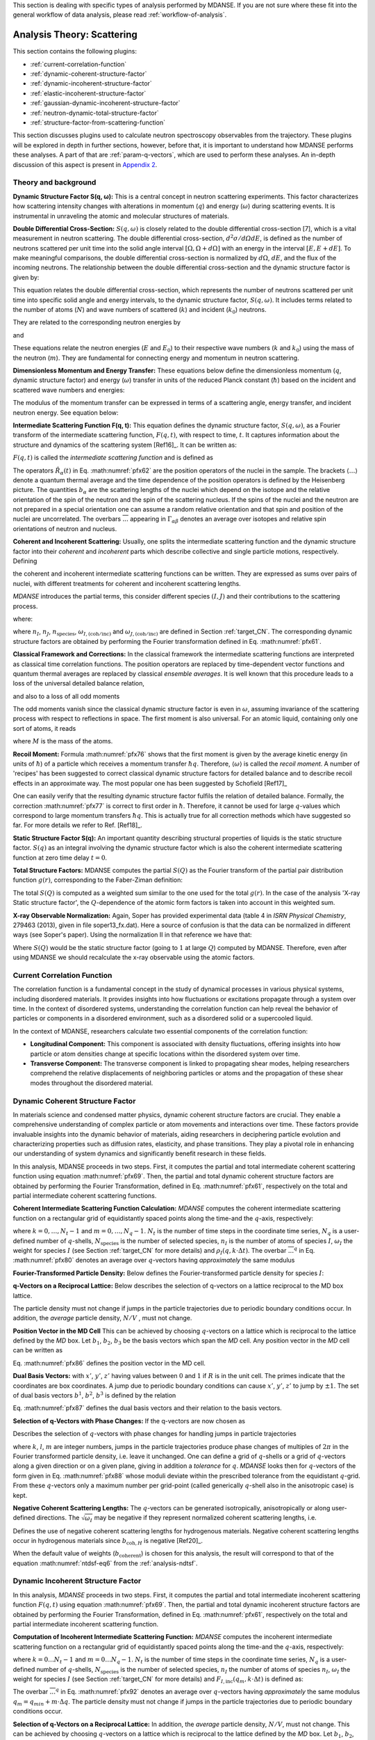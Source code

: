 
This section is dealing with specific types of analysis performed by
MDANSE. If you are not sure where these fit into the general workflow
of data analysis, please read :ref:`workflow-of-analysis`.

Analysis Theory: Scattering
===========================

This section contains the following plugins:

-  :ref:`current-correlation-function`
-  :ref:`dynamic-coherent-structure-factor`
-  :ref:`dynamic-incoherent-structure-factor`
-  :ref:`elastic-incoherent-structure-factor`
-  :ref:`gaussian-dynamic-incoherent-structure-factor`
-  :ref:`neutron-dynamic-total-structure-factor`
-  :ref:`structure-factor-from-scattering-function`

This section discusses plugins used
to calculate neutron spectroscopy observables from the trajectory.
These plugins will be explored in depth in further sections, however,
before that, it is important to understand how MDANSE performs these
analyses. A part of that are :ref:`param-q-vectors`, which
are used to perform these analyses. An in-depth discussion of this
aspect is present in `Appendix 2 <#_Appendix_2>`__.

.. _scattering_theory:

Theory and background
'''''''''''''''''''''
**Dynamic Structure Factor S(q, ω):** This is a central
concept in neutron scattering experiments. This factor characterizes how
scattering intensity changes with alterations in momentum (:math:`q`) and energy (:math:`\omega`)
during scattering events. It is instrumental in unraveling the atomic and
molecular structures of materials.

**Double Differential Cross-Section:** :math:`S(q, \omega)` is closely related to the
double differential cross-section [7], which is a vital measurement in neutron
scattering. The double differential cross-section, :math:`{d^{2}{\sigma/\mathit{d\Omega
dE}}}`, is defined as the number of
neutrons scattered per unit time into the solid angle interval
:math:`{\left\lbrack {\Omega, {\Omega + d}\Omega} \right\rbrack}` with an
energy in the interval :math:`{\left\lbrack {E, {E + d}E} \right\rbrack}`. To make meaningful comparisons, the double differential cross-section
is normalized by :math:`d\Omega`, :math:`dE`, and the flux of the incoming neutrons. The relationship
between the double differential cross-section and the dynamic structure factor
is given by:

.. math::
   :label: pfx55

   {{\frac{d^{2}\sigma}{d\Omega\mathit{dE}} = N}\cdot\frac{k}{k_{0}}S\left( {q,\omega} \right).}

This equation relates the double differential cross-section, which represents
the number of neutrons scattered per unit time into specific solid angle and
energy intervals, to the dynamic structure factor, :math:`S(q, \omega)`. It includes terms
related to the number of atoms (:math:`N`) and wave numbers of scattered (:math:`k`) and
incident (:math:`k_0`) neutrons.

They are related to the corresponding neutron energies by

.. math::
   :label: pfx56
   
   {E = \hbar^{2}}k^{2}\text{/}2m

\ and

.. math::
   :label: pfx57
   
   {E_{0} = \hbar^{2}}k_{0}^{2}\text{/}2m


These equations relate the neutron energies (:math:`E` and :math:`E_0`) to their respective wave
numbers (:math:`k` and :math:`k_0`) using the mass of the neutron (:math:`m`). They are fundamental for
connecting energy and momentum in neutron scattering.

**Dimensionless Momentum and Energy Transfer:** These equations below define the
dimensionless momentum (:math:`q`, dynamic structure factor) and energy (:math:`\omega`) transfer in
units of the reduced Planck constant (:math:`\hbar`) based on the incident and scattered
wave numbers and energies:

.. math::
   :label: pfx58

   {{q = \frac{k_{0} - k}{\hbar}},}

.. math::
   :label: pfx59

   {{\omega = \frac{E_{0} - E}{\hbar}}.}

The modulus of the momentum transfer can be expressed in terms of a scattering
angle, energy transfer, and incident neutron energy. See equation below:

.. math::
   :label: pfx60

   {{\vert q \vert = \vert k_{0} \vert \sqrt{{2 - \frac{\mathit{\hbar\omega}}{E_{0}} - 2}\cos{\theta\sqrt{1 - \frac{\mathit{\hbar\omega}}{E_{0}}}}}}.}


**Intermediate Scattering Function F(q, t):**
This equation defines the dynamic structure factor, :math:`S(q, \omega)`, as a Fourier
transform of the intermediate scattering function, :math:`F(q, t)`, with respect to
time, :math:`t`. It captures information about the structure and dynamics of the
scattering system [Ref16]_. It can be written as:

.. math::
   :label: pfx61

   {S{\left( {q,\omega} \right) = \frac{1}{2\pi}}{\int\limits_{- \infty}^{+ \infty}\mathit{dt}}\exp\left\lbrack {{- i}\omega t} \right\rbrack F\left( {q,t} \right).}

:math:`F(q, t)` is called the *intermediate scattering function* and is defined as

.. math::
   :label: pfx62

   {\text{F}{\left( {q,t} \right) = {\sum\limits_{\alpha,\beta}{\Gamma_{\mathit{\alpha\beta}}\left\langle {\exp\left\lbrack {{- i}q\cdot\hat{R}_{\alpha}(0)} \right\rbrack\exp\left\lbrack {iq\cdot\hat{R}_{\beta}(t)} \right\rbrack} \right\rangle}}},}

.. math::
   :label: pfx63

   {{\Gamma_{\mathit{\alpha\beta}} = \frac{1}{N}}\left\lbrack {\overline{b_{\alpha}}{\overline{b_{\beta}} + \delta_{\mathit{\alpha\beta}}}\left( {\overline{b_{\alpha}^{2}} - {\overline{b_{\alpha}}}^{2}} \right)} \right\rbrack.}

The operators :math:`\hat{R}_{\alpha}(t)`
in Eq. :math:numref:`pfx62` are the position
operators of the nuclei in the sample. The brackets
:math:`\langle\ldots\rangle`
denote a quantum thermal average and the time dependence of the position
operators is defined by the Heisenberg picture. The quantities
:math:`b_{\alpha}` are the scattering lengths of the nuclei
which depend on the isotope and
the relative orientation of the spin of the neutron and the spin of the
scattering nucleus. If the spins of the nuclei and the neutron are not
prepared in a special orientation one can assume a random relative
orientation and that spin and position of the nuclei are uncorrelated.
The overbars :math:`\overline{...}` appearing in :math:`{\Gamma_{\mathit{\alpha\beta}}}`
denotes an average over isotopes and relative spin orientations of
neutron and nucleus.

**Coherent and Incoherent Scattering:**
Usually, one splits the intermediate scattering function and the dynamic
structure factor into their *coherent* and *incoherent* parts which
describe collective and single particle motions, respectively. Defining

.. math::
   :label: pfx65

   {b_{\alpha,\mathrm{coh}}\doteq\overline{b_{\alpha}},}

.. math::
   :label: pfx66

   {b_{\alpha,\mathrm{inc}}\doteq\sqrt{\overline{b_{\alpha}^{2}} - {\overline{b_{\alpha}}}^{2}},}

the coherent and incoherent intermediate scattering functions can be
written. They are expressed as sums over pairs of nuclei, with different
treatments for coherent and incoherent scattering lengths.

.. math::
   :label: pfx67

   {\text{F}_{\text{coh}}{\left( {q,t} \right) = \frac{1}{N}}{\sum\limits_{\alpha,\beta}b_{\alpha,\mathrm{coh}}}b_{\beta,\mathrm{coh}}\left\langle {\exp\left\lbrack {{- i}q\cdot\hat{R}_{\alpha}(0)} \right\rbrack\exp\left\lbrack {iq\cdot\hat{R}_{\beta}(t)} \right\rbrack} \right\rangle,}

.. math::
   :label: pfx68

   {\text{F}_{\text{inc}}{\left( {q,t} \right) = \frac{1}{N}}{\sum\limits_{\alpha}{b_{\alpha,\mathrm{inc}}^{2}\left\langle {\exp\left\lbrack {{- i}q\cdot\hat{R}_{\alpha}(0)} \right\rbrack\exp\left\lbrack {iq\cdot\hat{R}_{\alpha}(t)} \right\rbrack} \right\rangle}}.}

*MDANSE* introduces the partial terms, this consider different species :math:`(I, J)` and their contributions to the scattering process.

.. math::
   :label: pfx69

   {\text{F}_{\text{coh}}{\left( {q,t} \right) = \sum\limits_{I,J\geq I}^{N_{\mathrm{species}}}}\sqrt{n_{I}n_{J}\omega_{I,\text{coh}}\omega_{J,\text{coh}}}F_{\mathit{IJ},\text{coh}}\left( {q,t} \right),}

.. math::
   :label: pfx70

   {\text{F}_{\text{inc}}{\left( {q,t} \right) = {\sum\limits_{I = 1}^{N_{\mathrm{species}}}{n_{I}\omega_{I,\text{inc}}F_{I,\text{inc}}\left( {q,t} \right)}}}}

where:

.. math::
   :label: pfx71

   {\text{F}_{\mathit{IJ},\text{coh}}{\left( {q,t} \right) = \frac{1}{\sqrt{n_{I}n_{J}}}}{\sum\limits_{\alpha}^{n_{I}}{\sum\limits_{\beta}^{n_{J}}\left\langle {\exp\left\lbrack {{- i}q\cdot\hat{R}_{\alpha}\left( t_{0} \right)} \right\rbrack\exp\left\lbrack {iq\cdot\hat{R}_{\beta}\left( {t_{0} + t} \right)} \right\rbrack} \right\rangle_{t_{0}}}},}

.. math::
   :label: pfx72

   {\text{F}_{I,\text{inc}}{\left( {q,t} \right) = \frac{1}{n_{I}}}{\sum\limits_{\alpha = 1}^{n_{I}}\left\langle {\exp\left\lbrack {{- i}q\cdot\hat{R}_{\alpha}\left( t_{0} \right)} \right\rbrack\exp\left\lbrack {iq\cdot\hat{R}_{\alpha}\left( {t_{0} + t} \right)} \right\rbrack} \right\rangle_{t_{0}}}.}

where :math:`n_I`, :math:`n_J`, :math:`n_{\mathrm{species}}`, :math:`\omega_{I,(\mathrm{coh}/\mathrm{inc})}`
and :math:`\omega_{J,(\mathrm{coh}/\mathrm{inc})}` are defined in Section :ref:`target_CN`. The corresponding dynamic structure factors are obtained by performing
the Fourier transformation defined in Eq. :math:numref:`pfx61`.


**Classical Framework and Corrections:**
In the classical framework the intermediate scattering functions are
interpreted as classical time correlation functions. The position
operators are replaced by time-dependent vector functions and quantum
thermal averages are replaced by classical *ensemble averages*. It is
well known that this procedure leads to a loss of the universal detailed
balance relation,

.. math::
   :label: pfx74

   {\text{S}{\left( {q,\omega} \right) = \exp}\left\lbrack {\beta\hbar\omega} \right\rbrack\text{S}\left( {{- q}{, - \omega}} \right),}

and also to a loss of all odd moments

.. math::
   :label: pfx75

   {\left\langle \omega^{2{n + 1}} \right\rangle\doteq{\int\limits_{- \infty}^{+ \infty}{d\omega}}\omega^{2{n + 1}}S\left( {q,\omega} \right) \qquad {n = 1,2},\ldots.}

The odd moments vanish since the classical dynamic structure factor is
even in :math:`\omega`, assuming invariance of the scattering process with respect to
reflections in space. The first moment is also universal. For an atomic
liquid, containing only one sort of atoms, it reads

.. math::
   :label: pfx76

   {{\left\langle \omega \right\rangle = \frac{\hbar q^{2}}{2M}},}

where :math:`M` is the mass of the atoms.

**Recoil Moment:** Formula :math:numref:`pfx76` shows that the
first moment is given by the average kinetic energy (in units of
:math:`\hbar`) of a particle which receives a momentum transfer
:math:`\hbar q`. Therefore,
:math:`\langle\omega\rangle`
is called the *recoil moment*. A number of 'recipes' has been suggested
to correct classical dynamic structure factors for detailed balance and
to describe recoil effects in an approximate way. The most popular one
has been suggested by Schofield [Ref17]_

.. math::
   :label: pfx77

   {{\text{S}\left( {q,\omega} \right)\approx\exp\left\lbrack \frac{\beta\hbar\omega}{2} \right\rbrack}_{}\text{S}_{\mathrm{cl}}\left( {q,\omega} \right)}

One can easily verify that the resulting dynamic structure factor
fulfils the relation of detailed balance. Formally, the correction :math:numref:`pfx77`
is correct to first order in :math:`\hbar`. Therefore, it cannot be used
for large :math:`q`-values which correspond to large momentum transfers
:math:`\hbar q`. This is actually true for all correction
methods which have suggested
so far. For more details we refer to Ref.
[Ref18]_.


**Static Structure Factor S(q):** An important quantity describing structural properties of liquids is the
static structure factor. :math:`S(q)` as an integral involving the
dynamic structure factor which is also the coherent intermediate scattering function
at zero time delay :math:`t = 0`.

.. math::
   :label: pfx73

   {\text{S}(q)\doteq{\int\limits_{- \infty}^{+ \infty}{d\omega}}\,\text{S}_{\mathrm{coh}}\left( {q,\omega} \right) = \text{F}_{\mathrm{coh}}\left( {q,0} \right).}

**Total Structure Factors:** MDANSE computes the partial :math:`S(Q)` as the Fourier transform of the
partial pair distribution function :math:`g(r)`, corresponding to the Faber-Ziman definition:

.. math::
   :label: pfx78
   
   {S_{\alpha\beta}(Q) = 1 + \frac{4\pi\rho_0}{Q}\int\limits_{0}^{\infty}{dr \, r \sin(Qr) \left\lbrack {g_{\alpha\beta}}(r)-1 \right\rbrack}}

The total :math:`S(Q)` is computed as a weighted sum similar to the one used for
the total :math:`g(r)`. In the case of the analysis 'X-ray Static structure
factor', the :math:`Q`-dependence of the atomic form factors is taken into
account in this weighted sum.

**X-ray Observable Normalization:** Again, Soper has provided experimental data (table 4 in *ISRN Physical
Chemistry*, 279463 (2013), given in file soper13_fx.dat). Here a source
of confusion is that the data can be normalized in different ways (see
Soper's paper). Using the normalization II in that reference we have
that:

.. math::
   :label: pfx79
   
    D_{x}{(Q) = \frac{\sum\limits_{\mathit{\alpha\beta}\geq\alpha}{\left( {2 - \delta_{\mathit{\alpha\beta}}} \right) c_{\alpha}c_{\beta}f_{\alpha}{(Q)}f_{\beta}{(Q)}\left\lbrack {S_{\mathit{\alpha\beta}}{(Q) - 1}} \right\rbrack}}{\sum\limits_{\alpha}{c_{\alpha}f_{\alpha}^{2}{(Q)}}} = \left\lbrack {S{(Q) - 1}} \right\rbrack}\frac{\sum\limits_{\mathit{\alpha\beta}}{c_{\alpha}c_{\beta}f_{\alpha}{(Q)}f_{\beta}{(Q)}}}{\sum\limits_{\alpha}{c_{\alpha}f_{\alpha}^{2}{(Q)}}}

Where :math:`S(Q)` would be the static structure factor (going to :math:`1` at large :math:`Q`)
computed by MDANSE. Therefore, even after using MDANSE we should
recalculate the x-ray observable using the atomic factors.

.. _current-correlation-function:

Current Correlation Function
''''''''''''''''''''''''''''

The correlation function is a fundamental concept in the study of dynamical
processes in various physical systems, including disordered materials. It
provides insights into how fluctuations or excitations propagate through a
system over time. In the context of disordered systems, understanding the
correlation function can help reveal the behavior of particles or components
in a disordered environment, such as a disordered solid or a supercooled
liquid.

In the context of MDANSE, researchers calculate two essential components
of the correlation function:

- **Longitudinal Component:** This component is associated with density
  fluctuations, offering insights into how particle or atom densities change
  at specific locations within the disordered system over time.

- **Transverse Component:** The transverse component is linked to propagating
  shear modes, helping researchers comprehend the relative displacements of
  neighboring particles or atoms and the propagation of these shear modes
  throughout the disordered material.

.. _dynamic-coherent-structure-factor:

Dynamic Coherent Structure Factor
'''''''''''''''''''''''''''''''''
In materials science and condensed matter physics, dynamic coherent structure
factors are crucial. They enable a comprehensive understanding of complex
particle or atom movements and interactions over time. These factors provide
invaluable insights into the dynamic behavior of materials, aiding researchers in
deciphering particle evolution and characterizing properties such as diffusion
rates, elasticity, and phase transitions. They play a pivotal role in enhancing
our understanding of system dynamics and significantly benefit research in these
fields.

In this analysis, MDANSE proceeds in two steps. First, it computes the partial
and total intermediate coherent scattering function using equation
:math:numref:`pfx69`. Then, the partial and total dynamic coherent structure
factors are obtained by performing the Fourier Transformation, defined in Eq.
:math:numref:`pfx61`, respectively on the total and partial intermediate
coherent scattering functions.

**Coherent Intermediate Scattering Function Calculation:**
*MDANSE* computes the coherent intermediate scattering function on a
rectangular grid of equidistantly spaced points along the time-and the
:math:`q`-axis, respectively:

.. math::
   :label: pfx80
   
   {{F}_{\text{coh}}\left( {q_{m},k\cdot\Delta t} \right)\doteq{\sum\limits_{{I = 1},J\geq I}^{N_{\mathrm{species}}}\sqrt{n_{I}n_{J}\omega_{I,\text{com}}\omega_{I,\text{com}}}}{\overline{\left\langle {\rho_{I}\left( {{-q},0} \right)\rho_{J}\left( {q,k\cdot\Delta t} \right)} \right\rangle}}^{q},}

where :math:`{k = 0},\ldots,{N_{t} - 1}` and :math:`{m = 0},\ldots,{N_{q} - 1}`.
:math:`N_t` is the number of time steps in the coordinate time series,
:math:`N_q` is a user-defined number of :math:`q`-shells,
:math:`N_{\mathrm{species}}` is the number of selected species, :math:`n_{I}`
is the number of atoms of species :math:`I`, :math:`\omega_{I}` the weight
for species :math:`I` (see Section :ref:`target_CN` for more details)
and :math:`{\rho_{I}( {q,k\cdot\Delta t})}`. The overbar
:math:`{\overline{...}}^{q}` in Eq. :math:numref:`pfx80` denotes an average
over :math:`q`-vectors having *approximately* the same modulus

**Fourier-Transformed Particle Density:** Below defines
the Fourier-transformed particle density for species :math:`I`:

.. math::
   :label: pfx83

   {\rho_{I}{\left( {q,k\cdot\Delta t} \right) = \sum\limits_{\alpha}^{n_{I}}}\exp\left\lbrack {\mathit{iq}\cdot R_{\alpha}\left( {k\cdot\Delta t} \right)} \right\rbrack.}


**q-Vectors on a Reciprocal Lattice:** Below describes the selection of q-vectors on a lattice reciprocal to the MD box lattice.

.. math::
   :label: pfx85
   
   {{q_{m} = {q_{\mathit{\min}} + m}}\cdot\Delta q}


The particle density must not change if jumps in the particle
trajectories due to periodic boundary conditions occur. In addition, the
*average* particle density, :math:`N/V` , must not change. 

**Position Vector in the MD Cell** This can be achieved by choosing :math:`q`-vectors on a
lattice which is reciprocal to the lattice defined by the *MD* box. Let
:math:`b_1`, :math:`b_2`, :math:`b_3` be the basis vectors
which span the *MD* cell. Any position vector in the *MD* cell can be
written as

.. math::
   :label: pfx86

   {{R = x^{'}}{b_{1} + y^{'}}{b_{2} + z^{'}}b_{3},}

Eq. :math:numref:`pfx86` defines the position vector in the MD cell.

**Dual Basis Vectors:** with :math:`x'`, :math:`y'`, :math:`z'` having
values between :math:`0` and :math:`1` if :math:`R` is in the unit cell.
The primes indicate that the coordinates are box coordinates. A jump due
to periodic boundary conditions can cause :math:`x'`, :math:`y'`,
:math:`z'` to jump by :math:`\pm1`. The set of dual basis
vectors :math:`b^1`, :math:`b^2`, :math:`b^3` is defined by
the relation

.. math::
   :label: pfx87

   {b_{i}{b^{j} = \delta_{i}^{j}}.}

Eq. :math:numref:`pfx87` defines the dual basis vectors and
their relation to the basis vectors.

**Selection of q-Vectors with Phase Changes:** If the q-vectors are now chosen as

.. math::
   :label: pfx88

   {{q = 2}\pi\left( {k{b^{1} + l}{b^{2} + m}b^{3}} \right),}

Describes the selection of :math:`q`-vectors with phase changes for
handling jumps in particle trajectories

where :math:`k`, :math:`l`, :math:`m` are integer numbers, jumps in the particle trajectories
produce phase changes of multiples of :math:`2\pi` in the Fourier transformed
particle density, i.e. leave it unchanged. One can define a grid of
:math:`q`-shells or a grid of :math:`q`-vectors along a given direction or on a
given plane, giving in addition a *tolerance* for :math:`q`. *MDANSE* looks
then for :math:`q`-vectors of the form given in Eq. :math:numref:`pfx88` whose moduli
deviate within the prescribed tolerance from the equidistant :math:`q`-grid.
From these :math:`q`-vectors only a maximum number per grid-point (called
generically :math:`q`-shell also in the anisotropic case) is kept.

**Negative Coherent Scattering Lengths:** The :math:`q`-vectors can be generated isotropically, anisotropically or along
user-defined directions. The :math:`\sqrt{\omega_{I}}` may be negative
if they represent normalized coherent scattering
lengths, i.e.

.. math::
   :label: pfx89

   {{\sqrt{\omega_{I}} = \frac{b_{I,\text{coh}}}{\sqrt{\sum\limits_{I = 1}^{N_{\mathrm{species}}}{n_{I}b_{I,\text{coh}}^{2}}}}}.}

Defines the use of negative coherent scattering lengths for hydrogenous materials.
Negative coherent scattering lengths occur in hydrogenous materials
since :math:`b_{\mathrm{coh},H}` is negative [Ref20]_.

When the default value of weights (:math:`b_{\mathrm{coherent}}`) is chosen for this
analysis, the result will correspond to that of the equation :math:numref:`ntdsf-eq6`
from the :ref:`analysis-ndtsf`.

.. _dynamic-incoherent-structure-factor:

Dynamic Incoherent Structure Factor
'''''''''''''''''''''''''''''''''''
                      
In this analysis, *MDANSE* proceeds in two steps. First, it computes
the partial and total intermediate incoherent scattering function
:math:`F(q, t)` using equation :math:numref:`pfx69`. Then, the
partial and total dynamic incoherent structure factors are obtained by
performing the Fourier Transformation, defined in Eq. :math:numref:`pfx61`,
respectively on the total and partial intermediate incoherent
scattering function.

**Computation of Incoherent Intermediate Scattering Function:** *MDANSE* computes the incoherent intermediate scattering function on a
rectangular grid of equidistantly spaced points along the time-and the
:math:`q`-axis, respectively:

.. math::
   :label: pfx90

   {\text{F}_{\text{inc}}\left( {q_{m},k\cdot\Delta t} \right)\doteq{\sum\limits_{I = 1}^{N_{\mathrm{species}}}{n_{I}\omega_{I,\text{inc}}}}\text{F}_{I,\text{inc}}\left( {q_{m},k\cdot\Delta t} \right)}


where :math:`{k = 0}\ldots{N_{t} - 1}` and :math:`{m = 0}\ldots{N_{q} - 1}`. :math:`N_t`
is the number of time steps in the coordinate time series, :math:`N_q`
is a user-defined number of :math:`q`-shells, :math:`N_{\mathrm{species}}`
is the number of selected species, :math:`n_I` the
number of atoms of species :math:`n_I`, :math:`\omega_{I}` the weight for species :math:`I`
(see Section :ref:`target_CN` for more details) and :math:`{F_{I,\text{inc}}\left( {q_{m},k\cdot\Delta t} \right)}`
is defined as:

.. math::
   :label: pfx92

   {\text{F}_{I,\mathrm{inc}}{\left( {q_{m},k\cdot\Delta t} \right) = \sum\limits_{\alpha = 1}^{n_{I}}}{\overline{\left\langle {\exp\left\lbrack {{-i}q\cdot R_{\alpha}(0)} \right\rbrack\exp\left\lbrack {iq\cdot R_{\alpha}(t)} \right\rbrack} \right\rangle}}^{q}.}

The overbar :math:`{\overline{...}}^{q}` in Eq. :math:numref:`pfx92`
denotes an average
over :math:`q`-vectors having *approximately* the same modulus
:math:`{{q_{m} = {q_{\mathit{\min}} + m}}\cdot\Delta q}`. The
particle density must not change if jumps in the particle
trajectories due to periodic boundary conditions occur. 


**Selection of q-Vectors on a Reciprocal Lattice:** In addition, the
*average* particle density, :math:`N/V`, must not change. This can be achieved
by choosing :math:`q`-vectors on a lattice which is reciprocal to the lattice
defined by the *MD* box. Let :math:`b_1`, :math:`b_2`,
:math:`b_3` be the basis vectors which span the *MD* cell. Any
position vector in the *MD* cell can be written as

.. math::
   :label: pfx94

   {{R = x^{'}}{b_{1} + y^{'}}{b_{2} + z^{'}}b_{3},}

with :math:`x'`, :math:`y'`, :math:`z'` having values between :math:`0` and :math:`1`
if :math:`R` is in the unit cell. The primes indicate that
the coordinates are box coordinates. A jump due to periodic boundary
conditions causes :math:`x'`, :math:`y'`, :math:`z'` to jump by :math:`\pm 1`.
The set of dual basis vectors :math:`b^1`, :math:`b^2`, :math:`b^3` is defined by
the relation

.. math::
   :label: pfx95

   {b_{i}{b^{j} = \delta_{i}^{j}}.}

If the :math:`q`-vectors are now chosen as

.. math::
   :label: pfx96

   {{q = 2}\pi\left( {k{b^{1} + l}{b^{2} + m}b^{3}} \right),}

where :math:`k`, :math:`l`, :math:`m`,  are integer numbers, jumps in the particle trajectories
produce phase changes of multiples of :math:`2\pi` in the Fourier transformed
particle density, i.e. leave it unchanged. One can define a grid of
:math:`q`-shells or a grid of :math:`q`-vectors along a given direction or on a
given plane, giving in addition a *tolerance* for :math:`q`. *MDANSE* looks
then for :math:`q`-vectors of the form given in Eq. :math:numref:`pfx96` whose moduli
deviate within the prescribed tolerance from the equidistant :math:`q`-grid.
From these :math:`q`-vectors only a maximum number per grid-point (called
generically :math:`q`-shell also in the anisotropic case) is kept.
The :math:`q`-vectors can be generated isotropically, anisotropically or along
user-defined directions.

When the default value of weights (:math:`{b^{2}}_{\mathrm{incoherent}}`) is chosen for this
analysis, the result will correspond to that of the equation :math:numref:`ntdsf-eq7`
from the :ref:`analysis-ndtsf`.

.. _elastic-incoherent-structure-factor:

Elastic Incoherent Structure Factor
'''''''''''''''''''''''''''''''''''

The *EISF* appears as the amplitude of the *elastic* line in the neutron
scattering spectrum. Elastic scattering is only present for systems in which the
atomic motion is confined in space, as for solids. To understand which information
is contained in the *EISF* we consider for simplicity a system where only one
sort of atoms is visible to the neutrons. To a very good approximation this is
the case for all systems containing a large amount of hydrogen atoms, as biological
systems. Incoherent scattering from hydrogen dominates by far all other
contributions.

**Van Hove Self-correlation Function:** The Elastic Incoherent Structure
Factor (*EISF*) is defined as the limit of the incoherent intermediate
scattering function for infinite time,

.. math::
   :label: pfx97

   {\mathrm{EISF}(q)\doteq\lim\limits_{t\rightarrow\infty}\text{F}_{\mathrm{inc}}\left( {q,t} \right).}

Using the above definition of the *EISF* one can decompose the incoherent
intermediate scattering function as follows:

.. math::
   :label: pfx98

   {\text{F}_{\text{inc}}{\left( {q,t} \right) = \mathrm{EISF}}{(q) + \text{F}_{\text{inc}}^{'}}\left( {q,t} \right),}

where :math:`F^{'}_{\mathrm{inc}}(q, t)` decays to zero for infinite time. Taking
now the Fourier transform it follows immediately that

.. math::
   :label: pfx99

   {\text{S}_{\text{inc}}{\left( {q,\omega} \right) = \mathrm{EISF}}(q)\delta{(\omega) + \text{S}_{\text{inc}}^{'}}\left( {q,\omega} \right).}

The *EISF* appears as the amplitude of the *elastic* line in the neutron
scattering spectrum. Elastic scattering is only present for systems in
which the atomic motion is confined in space, as for solids. To
understand which information is contained in the *EISF* we consider for
simplicity a system where only one sort of atoms is visible to the
neutrons. To a very good approximation this is the case for all systems
containing a large amount of hydrogen atoms, as biological systems.
Incoherent scattering from hydrogen dominates by far all other
contributions. Using the definition of the van Hove self-correlation
function :math:`G_{\mathrm{s}}(r, t)` [Ref20]_,

.. math::
   :label: pfx100

   {b_{\text{inc}}^{2}G_{\mathrm{s}}\left( {r,t} \right)\doteq\frac{1}{2\pi^{3}}{\int d^{3}}q\exp\left\lbrack {{- i}q\cdot r} \right\rbrack\text{F}_{\mathrm{inc}}\left( {q,t} \right),}

which can be interpreted as the conditional probability to find a tagged
particle at the position :math:`r` at time :math:`t`, given it started at :math:`r = 0`,
one can write:

.. math::
   :label: pfx101

   {\mathrm{EISF}(q) = b_{\text{inc}}^{2}{\int d^{3}}r\exp\left\lbrack {\mathit{iq}\cdot r} \right\rbrack G_{\mathrm{s}}\left( {r,{t = \infty}} \right).}

The *EISF* gives the sampling distribution of the points in space in the
limit of infinite time. In a real experiment this means times longer
than the time which is observable with a given instrument. The *EISF*
vanishes for all systems in which the particles can access an infinite
volume since :math:`G_{\mathrm{s}}(r, t)` approaches :math:`1/V` for large times. This is
the case for molecules in liquids and gases.

**EISF Computation:** For computational purposes it is convenient to use the following
representation of the *EISF* [Ref21]_:

.. math::
   :label: pfx102

   {\mathrm{EISF}{(q) = {\sum\limits_{I = 1}^{N_{\mathrm{species}}}{n_{I}\omega_{I,\text{inc}}\mathrm{EISF}_{I}(q)}}}}

where :math:`N_{\mathrm{species}}` is the number of selected species, :math:`n_I`
the number of atoms of species :math:`I`, :math:`\omega_{I,\mathrm{inc}}` the weight for
species :math:`I` (see Section :ref:`target_CN` for more details) and for each species the
following expression for the elastic incoherent scattering function is

.. math::
   :label: pfx103

   {\mathrm{EISF}_{I}{(q) = \frac{1}{n_{I}}}{\sum\limits_{\alpha}^{n_{I}}\left\langle {|{\exp\left\lbrack {\mathit{iq}\cdot R_{\alpha}} \right\rbrack\left. {} \right|^{2}}} \right\rangle}.}

This expression is derived from definition :math:numref:`pfx97`
of the *EISF* and expression :math:numref:`pfx70` for the
intermediate scattering function, using that for infinite time the
relation

.. math::
   :label: pfx104
   
   {\left\langle {\exp\left\lbrack {{- \mathit{iq}}\cdot R_{\alpha}(0)} \right\rbrack\exp\left\lbrack {\mathit{iq}\cdot R_{\alpha}(t)} \right\rbrack} \right\rangle = \left\langle {|{\exp\left\lbrack {\mathit{iq}\cdot R_{\alpha}} \right\rbrack\left. {} \right|^{2}}} \right\rangle}

holds. In this way the computation of the *EISF* is reduced to the
computation of a static thermal average. We remark at this point that
the length of the *MD* trajectory from which the *EISF* is computed
should be long enough to allow for a representative sampling of the
conformational space.

**Grid Computation:** *MDANSE* allows one to compute the elastic incoherent structure factor
on a grid of equidistantly spaced points along the *q*-axis:

.. math::
   :label: pfx105

   {\mathrm{EISF}\left( q_{m} \right)\doteq{\sum\limits_{I = 1}^{N_{\mathit{species}}}{n_{I}\omega_{I}\mathrm{EISF}_{I}\left( q_{m} \right)}},{m = 0}\ldots{N_{q} - 1.}}

where :math:`N_q` is a user-defined number of :math:`q`-shells, the values for
:math:`q_m` are defined as

.. math::
   :label: pfx106
   
   {{q_{m} = {q_{\mathit{\min}} + m}}\cdot\Delta q}

and for each species the following expression for the elastic
incoherent scattering function is:

.. math::
   :label: pfx107

   {\mathrm{EISF}_{I}{\left( q_{m} \right) = \frac{1}{n_{I}}}{\sum\limits_{\alpha}^{n_{I}}{\overline{\left\langle {|{\exp\left\lbrack {\mathit{iq}\cdot R_{\alpha}} \right\rbrack\left. {} \right|^{2}}} \right\rangle}}^{q}}.}

Here the symbol :math:`{\overline{...}}^{q}`
denotes an average over the *q*-vectors having the same modulus
:math:`q_m`. The program corrects the atomic input trajectories for
jumps due to periodic boundary conditions.

.. _gaussian-dynamic-incoherent-structure-factor:

Gaussian Dynamic Incoherent Structure Factor
''''''''''''''''''''''''''''''''''''''''''''
                      
The Gaussian Dynamic Incoherent Structure Factor is a concept used to study how
particles or atoms move independently within materials over time, with a focus
on their distribution. It's valuable in materials science and condensed matter
physics for understanding dynamic behavior at the atomic level.

**MSD Calculation:** The *MSD* can be related to the incoherent intermediate scattering
function via the cumulant expansion [Ref11]_, [Ref22]_

.. math::
   :label: pfx108

   {\text{F}_{\text{inc}}^{\mathrm{g}}{\left( {q,t} \right) = {\sum\limits_{I = 1}^{N_{\mathrm{species}}}{n_{I}\omega_{I,\text{inc}}}}}\text{F}_{I,\text{inc}}^{\mathrm{g}}\left( {q,t} \right)}

where :math:`N_{\mathrm{species}}` is the number of selected species, :math:`n_I`
the number of atoms of species :math:`I`, :math:`\omega_{I,\mathrm{inc}}` the weight for
species \mathrm{I} (see Section :ref:`target_CN` for more details) and

.. math::
   :label: pfx109

   {\text{F}_{I,\text{inc}}^{\mathrm{g}}{\left( {q,t} \right) = \frac{1}{n_{I}}}\sum\limits_{\alpha}^{n_{I}}\exp\left\lbrack {{- q^{2}}\rho_{\alpha,1}{(t) + q^{4}}\rho_{\alpha,2}(t)\mp\ldots} \right\rbrack.}


The cumulants :math:`\rho_{\alpha,k}(t)` are identified as

.. math::

   {\rho_{\alpha,1}{(t) = \left\langle {d_{\alpha}^{2}\left( {t;n_{q}} \right)} \right\rangle}}

.. math::

   {\rho_{\alpha,2}{(t) = \frac{1}{4!}}\left\lbrack {{\left\langle {d_{\alpha}^{4}\left( {t;n_{q}} \right)} \right\rangle - 3}\left\langle {d_{\alpha}^{2}\left( {t;n_{q}} \right)} \right\rangle^{2}} \right\rbrack}

.. math::
   :label: pfx112
   {\vdots}

**Gaussian Approximation:** The vector :math:`nq` is the unit vector
in the direction of :math:`q`. In the Gaussian
approximation the above expansion is truncated after the
:math:`q^2`-term. For certain model systems like the ideal gas, the
harmonic oscillator, and a particle undergoing Einstein diffusion, this
is exact. For these systems the incoherent intermediate scattering
function is completely determined by the *MSD*. *MDANSE* allows one to
compute the total and partial incoherent intermediate scattering
function in the *Gaussian approximation* by discretizing equation
:math:numref:`pfx108`:

.. math::
   :label: pfx113

   {\text{F}_{\text{inc}}^{\mathrm{g}}\left( {q_{m},k\cdot\Delta t} \right)\doteq{\sum\limits_{I = 1}^{N_{\mathit{species}}}{n_{I}\omega_{I,\text{inc}}\text{F}_{I,\text{inc}}^{\mathrm{g}}\left( {q_{m},k\cdot\Delta t} \right)}}}

where :math:`{k = 0}\ldots{N_{t} - 1}` and :math:`{m = 0}\ldots{N_{q} - 1}`.

**Intermediate Scattering Function:** for each species the
following expression for the intermediate scattering function

.. math::
   :label: pfx114

   {\text{F}_{I,\alpha,\text{inc}}^{\mathrm{g}}{\left( {q_{m},k\cdot\Delta t} \right) = \frac{1}{n_{I}}}\sum\limits_{\alpha}^{n_{I}}\exp\left\lbrack {\frac{- \left( q_{m} \right)^{2}}{6}\Delta_{\alpha}^{2}\left( {k\cdot\Delta t} \right)} \right\rbrack \quad \mathrm{isotropic\ system}}

.. math::
   :label: pfx115

   {\text{F}_{I,\alpha,\text{inc}}^{\mathrm{g}}{\left( {q_{m},k\cdot\Delta t} \right) = \frac{1}{n_{I}}}\sum\limits_{\alpha}^{n_{I}}\exp\left\lbrack {\frac{- \left( q_{m} \right)^{2}}{2}\Delta_{\alpha}^{2}\left( {k\cdot\Delta t;n} \right)} \right\rbrack \quad \mathrm{isotropic\ system}}

:math:`N_t` is the total number of time steps in the coordinate time
series and :math:`N_q` is a user-defined number of :math:`q`-shells. The (:math:`q`,
:math:`t`)-grid is the same as for the calculation of the intermediate
incoherent scattering function (see `Dynamic Incoherent Structure
Factor <#_Dynamic_Incoherent_Structure>`__). The quantities :math:`\Delta_{\alpha}^{2}(t)`
and :math:`\Delta_{\alpha}^{2}\left( {t;n} \right)` are the mean-square
displacements, defined in Equations :math:numref:`pfx14`
and :math:numref:`pfx15`, respectively.
They are computed by using the algorithm described in the `Mean Square
Displacement <#_Theory_and_implementation_2>`__ section. *MDANSE*
corrects the atomic input trajectories for jumps due to periodic
boundary conditions. It should be noted that the computation of the
intermediate scattering function in the Gaussian approximation is much
'cheaper' than the computation of the full intermediate scattering
function, :math:`F_{\mathrm{inc}}(q, t)`, since no averaging over different
:math:`q`-vectors needs to be performed. It is sufficient to compute a single
mean-square displacement per atom.

.. _neutron-dynamic-total-structure-factor:

Neutron Dynamic Total Structure Factor
''''''''''''''''''''''''''''''''''''''

The Neutron Dynamic Total Structure Factor is a term used in scientific
research, especially in neutron scattering experiments, to investigate how
particles or atoms within a material contribute to its overall structure and
dynamics. This factor provides valuable insights into how these components move
and interact over time.

**Calculation of Partial Coherent Intermediate Scattering Functions and Dynamic Structure Factors:**
this is a combination of the dynamic coherent and the dynamic incoherent
structure factors. It is a fully neutron-specific analysis, where the
coherent part of the intermediate scattering function is calculated
using the atomic coherent neutron scattering lengths
:math:`b_{\mathrm{coherent}}` and
the incoherent one is calculated using the square of the atomic
incoherent neutron scattering lengths :math:`{b^{2}}_{\mathrm{incoherent}}`. Therefore, in
this analysis the weights option is not available.

The partial coherent intermediate scattering functions
:math:`I_{\alpha\beta}^{\mathrm{coh}}(Q,t)` (and their corresponding Fourier
transforms giving the partial coherent dynamic structure factors,
:math:`S_{\alpha\beta}^{\mathrm{coh}}(Q,\omega)`) are calculated exactly in the
same way as in the DCSF analysis, i.e.:

.. math::
   :label: ntdsf-eq1
   
   I_{\alpha\beta}^{\mathrm{coh}}(Q,t) = \left| \frac{1}{\sqrt{N_{\alpha}N_{\beta}}}\sum_{i \in \alpha,j \in \beta}^{N_{\alpha},N_{\beta}}\left\langle e^{- i\mathbf{Q}\mathbf{r}_{i}(t_{0})}e^{i\mathbf{Q}\mathbf{r}_{j}(t_{0} + t)} \right\rangle \right|_{\mathbf{Q}}

where :math:`\alpha` and :math:`\beta` refer to the chemical elements,
:math:`N_{\alpha}` and :math:`N_{\beta}` are the respective number of
atoms of each type, :math:`i` and :math:`j` are two specific atoms of
type :math:`\alpha` and :math:`\beta`, respectively, and
:math:`\mathbf{r}_{i}(0)` and :math:`\mathbf{r}_{j}(t)` are their
positions at the time origin and at the time :math:`t`, respectively.
The notation :math:`\left\langle \ldots \right\rangle` indicates an
average over all possible time origins :math:`t_{0}` and
:math:`|\ldots|_{\mathbf{Q}}` represents an average over all the
:math:`\mathbf{Q}` vectors contributing to the corresponding
:math:`Q`-bin.

Similarly, the partial incoherent intermediate scattering functions
:math:`I_{\alpha}^{\mathrm{inc}}(Q,t)` and the partial incoherent dynamic
structure factors :math:`S_{\alpha}^{\mathrm{inc}}(Q,\omega)` are obtained as in
the DISF analysis:

.. math::
   :label: ntdsf-eq2
   
   I_{\alpha}^{\mathrm{inc}}(Q,t) = \left| \frac{1}{N_{\alpha}}\sum_{i \in \alpha}^{N_{\alpha}}\left\langle e^{- i\mathbf{Q}\mathbf{r}_{i}(t_{0})}e^{i\mathbf{Q}\mathbf{r}_{i}(t_{0} + t)} \right\rangle \right|_{\mathbf{Q}}


**Combination of Partial Contributions:** The main difference between
this analysis and the DCSF and DISF
analyses, apart from the fact that the coherent and incoherent
contributions are calculated simultaneously, is the way the different
partial contributions are combined. In this analysis the total
incoherent, total coherent and total (coherent + incoherent) signals are
calculated as:

.. math::
   :label: ntdsf-eq3
   
   I^{\mathrm{inc}}(Q,t) = \sum_{\alpha}^{N_{\alpha}}{c_{\alpha}b_{\alpha,\text{inc}}^{2}}I_{\alpha}^{\mathrm{inc}}(Q,t)

.. math::
   :label: ntdsf-eq4
   
   I^{\mathrm{coh}}(Q,t) = \sum_{\alpha,\beta}^{N_{\alpha},N_{\beta}}{\sqrt{c_{\alpha}c_{\beta}}b_{\alpha,\text{coh}}b_{\beta,\text{coh}}I_{\alpha\beta}^{\mathrm{coh}}(Q,t)}

.. math::
   :label: ntdsf-eq5
   
   I^{\mathrm{tot}}(Q,t) = I^{\mathrm{inc}}(Q,t) + I^{\mathrm{coh}}(Q,t)

where :math:`c_{\alpha} = N_{\alpha} / N` and
:math:`c_{\beta} =  N_{\beta} / N` are the concentration numbers
for elements :math:`\alpha` and :math:`\beta`, respectively.

These expressions correspond to the formalism and equations given in
[Ref47]_, chapter 1: “An introduction to neutron scattering” .

**Units Conversion:**
As in the MDANSE database the coherent and incoherent neutron scattering
lengths are given in Å, the total intermediate scattering functions
above will be given in Å\ :sup:`2`/sterad/atom. Therefore, multiplying
the output from MDANSE by a factor 10\ :sup:`8` we can obtain these
neutron observables in barn/sterad/atom and compare them directly to the
experimental results (assuming the later have been properly normalized
and presented in absolute units).

On the other hand, the DISF and DCSF analyses use the standard weight
normalization procedure implemented in MDANSE (see :ref:`param-normalize`).
Therefore the total coherent intermediate scattering function
returned by the DCSF analysis is (assuming that the chosen weights are
b_coherent):

.. math::
   :label: ntdsf-eq6
   
   I^{\mathrm{coh}}(Q,t) = \frac{\sum_{\alpha\beta}^{n}{c_{\alpha}c_{\beta}b_{\alpha,\mathrm{coh}}b_{\beta,\mathrm{coh}}I_{\alpha\beta}^{\mathrm{coh}}(Q,t)}}{\sum_{\alpha\beta}^{n}{c_{\alpha}c_{\beta}b_{\alpha,\mathrm{coh}}b_{\beta,\mathrm{coh}}}}

and the incoherent intermedicate scattering function given by the DISF
analysis is (assuming that the chosen weights are b_incoherent2):

.. math::
   :label: ntdsf-eq7
   
   I^{\mathrm{inc}}(Q,t) = \frac{\sum_{\alpha}^{n}{c_{\alpha}b_{\alpha,\mathrm{inc}}^{2}I_{\alpha}^{\mathrm{inc}}(Q,t)}}{\sum_{\alpha}^{n}{c_{\alpha}b_{\alpha,\mathrm{inc}}^{2}}}

Naturally, similar expressions apply to the dynamic structure factors,
:math:`S_{\alpha\beta}^{\mathrm{coh}}(Q,\omega)` and
:math:`S_{\alpha}^{\mathrm{inc}}(Q,\omega)`.

.. _structure-factor-from-scattering-function:

Structure Factor From Scattering Function
'''''''''''''''''''''''''''''''''''''''''
The "Structure Factor From Scattering Function" is a concept used in
scientific research, particularly in the field of neutron scattering
experiments. It relates to how particles or atoms within a material
contribute to its overall structural properties based on their scattering
behavior. This concept provides valuable insights into the material's
internal structure, dynamics, and interactions. Researchers use the Structure
Factor From Scattering Function to better understand the atomic-level details
of materials, which has applications in diverse areas, including materials
science and condensed matter physics
